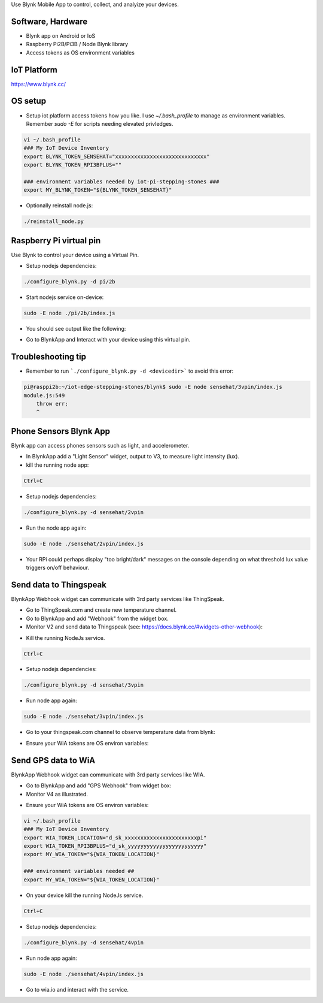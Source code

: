 Use Blynk Mobile App to control, collect, and analyize your devices.

Software, Hardware
===================
* Blynk app on Android or IoS
* Raspberry Pi2B/Pi3B / Node Blynk library
* Access tokens as OS environment variables

IoT Platform
============

https://www.blynk.cc/

OS setup
========

* Setup iot platform access tokens how you like. I use `~/.bash_profile` to manage as environment variables. Remember `sudo -E` for scripts needing elevated privledges.

.. code-block:: bash

    vi ~/.bash_profile
    ### My IoT Device Inventory
    export BLYNK_TOKEN_SENSEHAT="xxxxxxxxxxxxxxxxxxxxxxxxxxxxx"
    export BLYNK_TOKEN_RPI3BPLUS=""

    ### environment variables needed by iot-pi-stepping-stones ###
    export MY_BLYNK_TOKEN="${BLYNK_TOKEN_SENSEHAT}"

* Optionally reinstall node.js:

.. code-block:: bash

    ./reinstall_node.py


Raspberry Pi virtual pin
========================

Use Blynk to control your device using a Virtual Pin.

* Setup nodejs dependencies:

.. code-block:: bash

    ./configure_blynk.py -d pi/2b

* Start nodejs service on-device:

.. code-block:: bash

    sudo -E node ./pi/2b/index.js

* You should see output like the following:

.. image:: ./pics/blynk-ready.png
   :scale: 10 %
   :alt: BlynkApp output

* Go to BlynkApp and Interact with your device using this virtual pin.

Troubleshooting tip
===================
* Remember to run ```./configure_blynk.py -d <devicedir>``` to avoid this error:

.. code-block:: bash

    pi@rasppi2b:~/iot-edge-stepping-stones/blynk$ sudo -E node sensehat/3vpin/index.js 
    module.js:549
        throw err;
        ^

Phone Sensors Blynk App
=======================
Blynk app can access phones sensors such as light, and accelerometer.

.. image:: ./pics/blynk-screenshot.png
   :scale: 25 %
   :alt: Blynk Widgets

* In BlynkApp add a "Light Sensor" widget, output to V3, to measure light intensity (lux).

* kill the running node app:

.. code-block:: bash

    Ctrl+C

* Setup nodejs dependencies:

.. code-block:: bash

    ./configure_blynk.py -d sensehat/2vpin

* Run the node app again:

.. code-block:: bash

    sudo -E node ./sensehat/2vpin/index.js

* Your RPi could perhaps display "too bright/dark" messages on the console depending on what threshold lux value triggers on/off behaviour.


Send data to Thingspeak
=======================
BlynkApp Webhook widget can communicate with 3rd party services like ThingSpeak.

* Go to ThingSpeak.com and create new temperature channel.

* Go to BlynkApp and add "Webhook" from the widget box.

* Monitor V2 and send data to Thingspeak (see: https://docs.blynk.cc/#widgets-other-webhook):

.. image:: ./pics/blynk-webhooks.png
   :scale: 10 %
   :alt: npm package installed

* Kill the running NodeJs service.

.. code-block:: bash

    Ctrl+C

* Setup nodejs dependencies:

.. code-block:: bash

    ./configure_blynk.py -d sensehat/3vpin

* Run node app again:

.. code-block:: bash

    sudo -E node ./sensehat/3vpin/index.js

* Go to your thingspeak.com channel to observe temperature data from blynk:

.. image:: ./pics/from_blynk_to_thingspeak.png
   :scale: 10 %
   :alt: Thinkspeak updates from Blynk

* Ensure your WiA tokens are OS environ variables:


Send GPS data to WiA
=====================
BlynkApp Webhook widget can communicate with 3rd party services like WIA.

* Go to BlynkApp and add "GPS Webhook" from widget box:

* Monitor V4 as illustrated.

.. image:: ./pics/blynk-gps-webhook.png
   :scale: 10 %
   :alt: GPS Streaming Webhook in Wia

* Ensure your WiA tokens are OS environ variables:

.. code-block:: bash

    vi ~/.bash_profile
    ### My IoT Device Inventory
    export WIA_TOKEN_LOCATION="d_sk_xxxxxxxxxxxxxxxxxxxxxxxpi"
    export WIA_TOKEN_RPI3BPLUS="d_sk_yyyyyyyyyyyyyyyyyyyyyyyy"
    export MY_WIA_TOKEN="${WIA_TOKEN_LOCATION}"

    ### environment variables needed ##
    export MY_WIA_TOKEN="${WIA_TOKEN_LOCATION}"

* On your device kill the running NodeJs service.

.. code-block:: bash

    Ctrl+C

* Setup nodejs dependencies:

.. code-block:: bash

    ./configure_blynk.py -d sensehat/4vpin

* Run node app again:

.. code-block:: bash

    sudo -E node ./sensehat/4vpin/index.js

* Go to wia.io and interact with the service.

